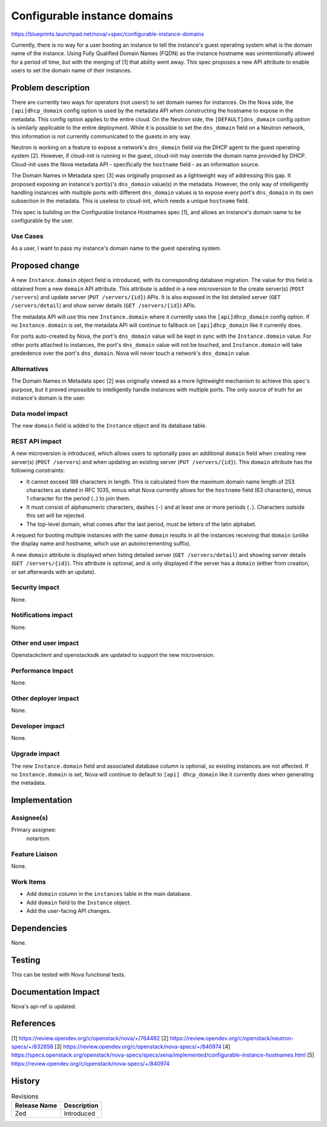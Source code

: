 ..
 This work is licensed under a Creative Commons Attribution 3.0 Unported
 License.

 http://creativecommons.org/licenses/by/3.0/legalcode

=============================
Configurable instance domains
=============================

https://blueprints.launchpad.net/nova/+spec/configurable-instance-domains

Currently, there is no way for a user booting an instance to tell the
instance's guest operating system what is the domain name of the instance.
Using Fully Qualified Domain Names (FQDN) as the instance hostname was
unintentionally allowed for a period of time, but with the merging of [1] that
ability went away. This spec proposes a new API attribute to enable users to
set the domain name of their instances.

Problem description
===================

There are currently two ways for operators (not users!) to set domain names for
instances. On the Nova side, the ``[api]dhcp_domain`` config option is used by
the metadata API when constructing the hostname to expose in the metadata. This
config option applies to the entire cloud. On the Neutron side, the
``[DEFAULT]dns_domain`` config option is similarly applicable to the entire
deployment.  While it is possible to set the ``dns_domain`` field on a Neutron
network, this information is not currently communicated to the guests in any
way.

Neutron is working on a feature to expose a network's ``dns_domain`` field via
the DHCP agent to the guest operating system [2].  However, if cloud-init is
running in the guest, cloud-init may override the domain name provided by
DHCP. Cloud-init uses the Nova metadata API - specifically the ``hostname``
field - as an information source.

The Domain Names in Metadata spec [3] was originally proposed as a lightweight
way of addressing this gap. It proposed exposing an instance's port(s)'s
``dns_domain`` value(s) in the metadata. However, the only way of intelligently
handling instances with multiple ports with different ``dns_domain`` values is
to expose every port's ``dns_domain`` in its own subsection in the metadata.
This is useless to cloud-init, which needs a unique ``hostname`` field.

This spec is building on the Configurable Instance Hostnames spec [1], and
allows an instance's domain name to be configurable by the user.

Use Cases
---------

As a user, I want to pass my instance's domain name to the guest operating
system.

Proposed change
===============

A new ``Instance.domain`` object field is introduced, with its corresponding
database migration. The value for this field is obtained from a new ``domain``
API attribute. This attribute is added in a new microversion to the create
server(s) (``POST /servers``) and update server (``PUT /servers/{id}``) APIs.
It is also exposed in the list detailed server (``GET /servers/detail``) and
show server details (``GET /servers/{id}``) APIs.

The metadata API will use this new ``Instance.domain`` where it currently
uses the ``[api]dhcp_domain`` config option. If no ``Instance.domain`` is set,
the metadata API will continue to fallback on ``[api]dhcp_domain`` like it
currently does.

For ports auto-created by Nova, the port's ``dns_domain`` value will be kept in
sync with the ``Instance.domain`` value. For other ports attached to instances,
the port's ``dns_domain`` value will not be touched, and ``Instance.domain``
will take prededence over the port's ``dns_domain``. Nova will never touch a
network's ``dns_domain`` value.

Alternatives
------------

The Domain Names in Metadata spec [2] was originally viewed as a more
lightweight mechanism to achieve this spec's purpose, but it proved impossible
to intelligently handle instances with multiple ports. The only source of truth
for an instance's domain is the user.

Data model impact
-----------------

The new ``domain`` field is added to the ``Instance`` object and its database
table.

REST API impact
---------------

A new microversion is introduced, which allows users to optionally pass an
additional ``domain`` field when creating new server(s) (``POST /servers``) and
when updating an existing server (``PUT /servers/{id}``). This ``domain``
attribute has the following constraints:

* It cannot exceed 189 characters in length. This is calculated from the
  maximum domain name length of 253 characters as stated in RFC 1035, minus
  what Nova currently allows for the ``hostname`` field (63 characters), minus
  1 character for the period (``.``) to join them.
* It must consist of alphanumeric characters, dashes (``-``) and at least one
  or more periods (``.``).  Characters outside this set will be rejected.
* The top-level domain, what comes after the last period, must be letters of
  the latin alphabet.

A request for booting multiple instances with the same ``domain`` results in
all the instances receiving that ``domain`` (unlike the display name and
hostname, which use an autoincrementing suffix).

A new ``domain`` attribute is displayed when listing detailed server (``GET
/servers/detail``) and showing server details (``GET /servers/{id}``). This
attribute is optional, and is only displayed if the server has a ``domain``
(either from creation, or set afterwards with an update).

Security impact
---------------

None.

Notifications impact
--------------------

None.

Other end user impact
---------------------

Openstackclient and openstacksdk are updated to support the new microversion.

Performance Impact
------------------

None.

Other deployer impact
---------------------

None.

Developer impact
----------------

None.

Upgrade impact
--------------

The new ``Instance.domain`` field and associated database column is optional,
so existing instances are not affected. If no ``Instance.domain`` is set, Nova
will continue to default to ``[api] dhcp_domain`` like it currently does when
generating the metadata.

Implementation
==============

Assignee(s)
-----------

Primary assignee:
  notartom

Feature Liaison
---------------

None.

Work Items
----------

* Add ``domain`` column in the ``instances`` table in the main database.
* Add ``domain`` field to the ``Instance`` object.
* Add the user-facing API changes.

Dependencies
============

None.

Testing
=======

This can be tested with Nova functional tests.

Documentation Impact
====================

Nova's api-ref is updated.

References
==========

[1] https://review.opendev.org/c/openstack/nova/+/764482
[2] https://review.opendev.org/c/openstack/neutron-specs/+/832658
[3] https://review.opendev.org/c/openstack/nova-specs/+/840974
[4] https://specs.openstack.org/openstack/nova-specs/specs/xena/implemented/configurable-instance-hostnames.html
[5] https://review.opendev.org/c/openstack/nova-specs/+/840974

History
=======

.. list-table:: Revisions
   :header-rows: 1

   * - Release Name
     - Description
   * - Zed
     - Introduced
